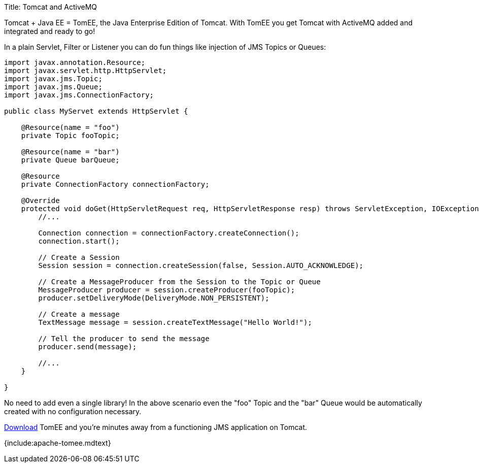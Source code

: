 Title: Tomcat and ActiveMQ

Tomcat + Java EE = TomEE, the Java Enterprise Edition of Tomcat.
With TomEE you get Tomcat with ActiveMQ added and integrated and ready to go!

In a plain Servlet, Filter or Listener you can do fun things like injection of JMS Topics or Queues:

....
import javax.annotation.Resource;
import javax.servlet.http.HttpServlet;
import javax.jms.Topic;
import javax.jms.Queue;
import javax.jms.ConnectionFactory;

public class MyServet extends HttpServlet {

    @Resource(name = "foo")
    private Topic fooTopic;

    @Resource(name = "bar")
    private Queue barQueue;

    @Resource
    private ConnectionFactory connectionFactory;

    @Override
    protected void doGet(HttpServletRequest req, HttpServletResponse resp) throws ServletException, IOException {
        //...

        Connection connection = connectionFactory.createConnection();
        connection.start();

        // Create a Session
        Session session = connection.createSession(false, Session.AUTO_ACKNOWLEDGE);

        // Create a MessageProducer from the Session to the Topic or Queue
        MessageProducer producer = session.createProducer(fooTopic);
        producer.setDeliveryMode(DeliveryMode.NON_PERSISTENT);

        // Create a message
        TextMessage message = session.createTextMessage("Hello World!");

        // Tell the producer to send the message
        producer.send(message);

        //...
    }

}
....

No need to add even a single library!
In the above scenario even the "foo" Topic and the "bar" Queue would be automatically created with no configuration necessary.

link:downloads.html[Download] TomEE and you're minutes away from a functioning JMS application on Tomcat.

{include:apache-tomee.mdtext}
